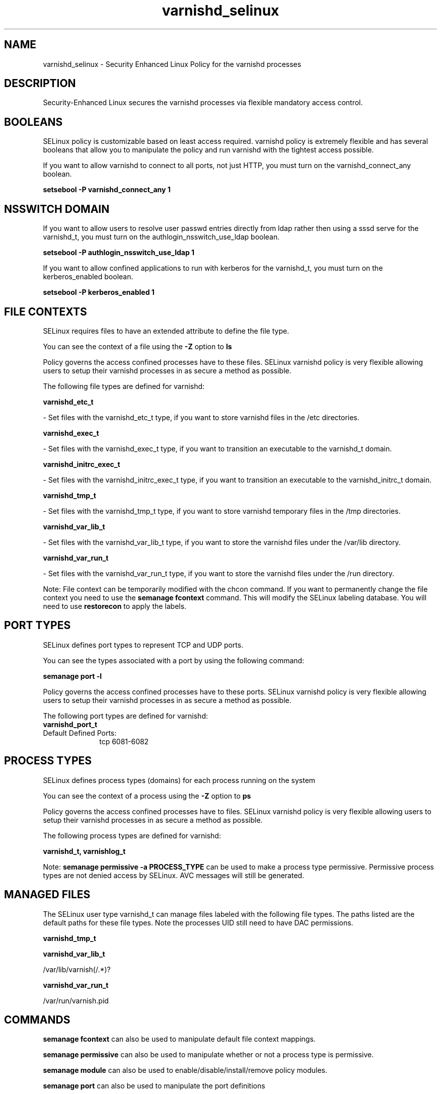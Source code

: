 .TH  "varnishd_selinux"  "8"  "varnishd" "dwalsh@redhat.com" "varnishd SELinux Policy documentation"
.SH "NAME"
varnishd_selinux \- Security Enhanced Linux Policy for the varnishd processes
.SH "DESCRIPTION"

Security-Enhanced Linux secures the varnishd processes via flexible mandatory access
control.  

.SH BOOLEANS
SELinux policy is customizable based on least access required.  varnishd policy is extremely flexible and has several booleans that allow you to manipulate the policy and run varnishd with the tightest access possible.


.PP
If you want to allow varnishd to connect to all ports, not just HTTP, you must turn on the varnishd_connect_any boolean.

.EX
.B setsebool -P varnishd_connect_any 1
.EE

.SH NSSWITCH DOMAIN

.PP
If you want to allow users to resolve user passwd entries directly from ldap rather then using a sssd serve for the varnishd_t, you must turn on the authlogin_nsswitch_use_ldap boolean.

.EX
.B setsebool -P authlogin_nsswitch_use_ldap 1
.EE

.PP
If you want to allow confined applications to run with kerberos for the varnishd_t, you must turn on the kerberos_enabled boolean.

.EX
.B setsebool -P kerberos_enabled 1
.EE

.SH FILE CONTEXTS
SELinux requires files to have an extended attribute to define the file type. 
.PP
You can see the context of a file using the \fB\-Z\fP option to \fBls\bP
.PP
Policy governs the access confined processes have to these files. 
SELinux varnishd policy is very flexible allowing users to setup their varnishd processes in as secure a method as possible.
.PP 
The following file types are defined for varnishd:


.EX
.PP
.B varnishd_etc_t 
.EE

- Set files with the varnishd_etc_t type, if you want to store varnishd files in the /etc directories.


.EX
.PP
.B varnishd_exec_t 
.EE

- Set files with the varnishd_exec_t type, if you want to transition an executable to the varnishd_t domain.


.EX
.PP
.B varnishd_initrc_exec_t 
.EE

- Set files with the varnishd_initrc_exec_t type, if you want to transition an executable to the varnishd_initrc_t domain.


.EX
.PP
.B varnishd_tmp_t 
.EE

- Set files with the varnishd_tmp_t type, if you want to store varnishd temporary files in the /tmp directories.


.EX
.PP
.B varnishd_var_lib_t 
.EE

- Set files with the varnishd_var_lib_t type, if you want to store the varnishd files under the /var/lib directory.


.EX
.PP
.B varnishd_var_run_t 
.EE

- Set files with the varnishd_var_run_t type, if you want to store the varnishd files under the /run directory.


.PP
Note: File context can be temporarily modified with the chcon command.  If you want to permanently change the file context you need to use the 
.B semanage fcontext 
command.  This will modify the SELinux labeling database.  You will need to use
.B restorecon
to apply the labels.

.SH PORT TYPES
SELinux defines port types to represent TCP and UDP ports. 
.PP
You can see the types associated with a port by using the following command: 

.B semanage port -l

.PP
Policy governs the access confined processes have to these ports. 
SELinux varnishd policy is very flexible allowing users to setup their varnishd processes in as secure a method as possible.
.PP 
The following port types are defined for varnishd:

.EX
.TP 5
.B varnishd_port_t 
.TP 10
.EE


Default Defined Ports:
tcp 6081-6082
.EE
.SH PROCESS TYPES
SELinux defines process types (domains) for each process running on the system
.PP
You can see the context of a process using the \fB\-Z\fP option to \fBps\bP
.PP
Policy governs the access confined processes have to files. 
SELinux varnishd policy is very flexible allowing users to setup their varnishd processes in as secure a method as possible.
.PP 
The following process types are defined for varnishd:

.EX
.B varnishd_t, varnishlog_t 
.EE
.PP
Note: 
.B semanage permissive -a PROCESS_TYPE 
can be used to make a process type permissive. Permissive process types are not denied access by SELinux. AVC messages will still be generated.

.SH "MANAGED FILES"

The SELinux user type varnishd_t can manage files labeled with the following file types.  The paths listed are the default paths for these file types.  Note the processes UID still need to have DAC permissions.

.br
.B varnishd_tmp_t


.br
.B varnishd_var_lib_t

	/var/lib/varnish(/.*)?
.br

.br
.B varnishd_var_run_t

	/var/run/varnish\.pid
.br

.SH "COMMANDS"
.B semanage fcontext
can also be used to manipulate default file context mappings.
.PP
.B semanage permissive
can also be used to manipulate whether or not a process type is permissive.
.PP
.B semanage module
can also be used to enable/disable/install/remove policy modules.

.B semanage port
can also be used to manipulate the port definitions

.B semanage boolean
can also be used to manipulate the booleans

.PP
.B system-config-selinux 
is a GUI tool available to customize SELinux policy settings.

.SH AUTHOR	
This manual page was auto-generated by genman.py.

.SH "SEE ALSO"
selinux(8), varnishd(8), semanage(8), restorecon(8), chcon(1)
, setsebool(8), varnishlog_selinux(8)